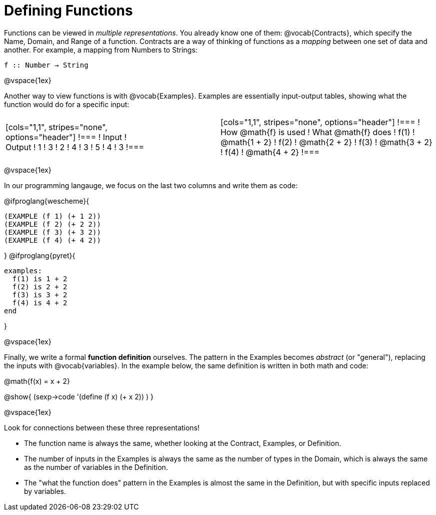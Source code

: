 = Defining Functions

Functions can be viewed in _multiple representations_. You already know one of them: @vocab{Contracts}, which specify the Name, Domain, and Range of a function. Contracts are a way of thinking of functions as a _mapping_ between one set of data and another. For example, a mapping from Numbers to Strings:

`f {two-colons} Number -> String`

@vspace{1ex}

Another way to view functions is with @vocab{Examples}. Examples are essentially input-output tables, showing what the function would do for a specific input:


[cols="2,1,3", stripes="none", grid="none" frame="none"]
|===

| [cols="1,1", stripes="none", options="header"]
!===
! Input ! Output
! 1		! 3
! 2		! 4
! 3		! 5
! 4		! 3
!===

|

| [cols="1,1", stripes="none", options="header"]
!===
! How @math{f} is used 	! What @math{f} does
! f(1)					! @math{1 + 2}
! f(2)					! @math{2 + 2}
! f(3)					! @math{3 + 2}
! f(4)					! @math{4 + 2}
!===

|===

@vspace{1ex}

In our programming langauge, we focus on the last two columns and write them as code:

@ifproglang{wescheme}{
```
(EXAMPLE (f 1) (+ 1 2))
(EXAMPLE (f 2) (+ 2 2))
(EXAMPLE (f 3) (+ 3 2))
(EXAMPLE (f 4) (+ 4 2))
```
}
@ifproglang{pyret}{
```
examples:
  f(1) is 1 + 2
  f(2) is 2 + 2
  f(3) is 3 + 2
  f(4) is 4 + 2
end
```
}

@vspace{1ex}

Finally, we write a formal **function definition** ourselves. The pattern in the Examples becomes _abstract_ (or "general"), replacing the inputs with @vocab{variables}. In the example below, the same definition is written in both math and code:

@math{f(x) = x + 2}

@show{ (sexp->code '(define (f x) (+ x 2)) ) }

@vspace{1ex}

Look for connections between these three representations!

- The function name is always the same, whether looking at the Contract, Examples, or Definition.
- The number of inputs in the Examples is always the same as the number of types in the Domain, which is always the same as the number of variables in the Definition.
- The "what the function does" pattern in the Examples is almost the same in the Definition, but with specific inputs replaced by variables.
